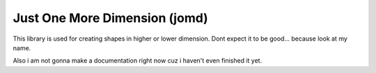 Just One More Dimension (jomd)
====

This library is used for creating shapes in higher or lower dimension.
Dont expect it to be good... because look at my name.

Also i am not gonna make a documentation right now cuz i haven't even finished it yet.